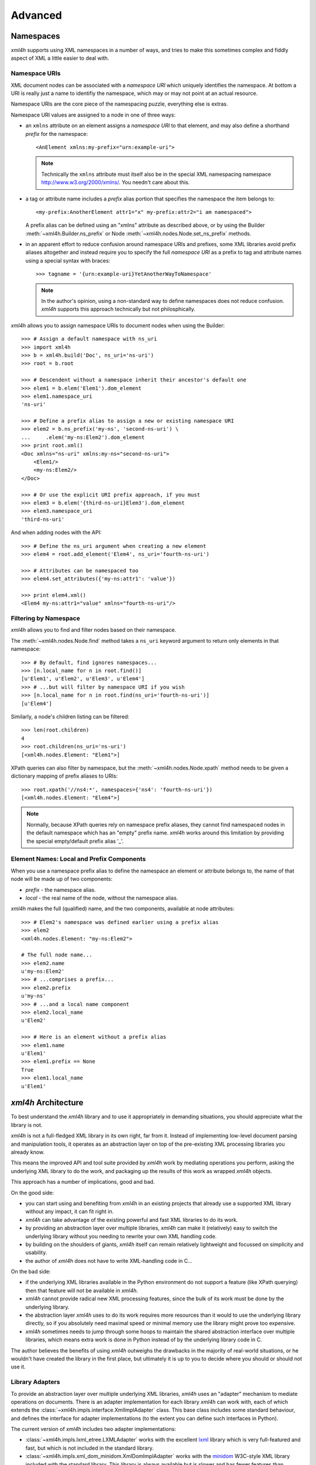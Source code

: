 ========
Advanced
========


.. _xml4h-namespaces:

Namespaces
==========

*xml4h* supports using XML namespaces in a number of ways, and tries to make
this sometimes complex and fiddly aspect of XML a little easier to deal with.

Namespace URIs
--------------

XML document nodes can be associated with a *namespace URI* which uniquely
identifies the namespace.  At bottom a URI is really just a name to identifiy
the namespace, which may or may not point at an actual resource.

Namespace URIs are the core piece of the namespacing puzzle, everything else is
extras.

Namespace URI values are assigned to a node in one of three ways:

- an ``xmlns`` attribute on an element assigns a *namespace URI* to that
  element, and may also define a shorthand *prefix* for the namespace::

      <AnElement xmlns:my-prefix="urn:example-uri">

  .. note::
     Technically the ``xmlns`` attribute must itself also be in the special XML
     namespacing namespace http://www.w3.org/2000/xmlns/. You needn't care
     about this.

- a tag or attribute name includes a *prefix* alias portion that specifies the
  namespace the item belongs to::

      <my-prefix:AnotherElement attr1="x" my-prefix:attr2="i am namespaced">

  A prefix alias can be defined using an "xmlns" attribute as described above,
  or by using the Builder :meth:`~xml4h.Builder.ns_prefix` or Node
  :meth:`~xml4h.nodes.Node.set_ns_prefix` methods.

- in an apparent effort to reduce confusion around namespace URIs and prefixes,
  some XML libraries avoid prefix aliases altogether and instead require you to
  specify the full *namespace URI* as a prefix to tag and attribute names
  using a special syntax with braces::

      >>> tagname = '{urn:example-uri}YetAnotherWayToNamespace'

  .. note::
     In the author's opinion, using a non-standard way to define namespaces
     does not reduce confusion. *xml4h* supports this approach technically but
     not philosphically.

*xml4h* allows you to assign namespace URIs to document nodes when using the
Builder::

    >>> # Assign a default namespace with ns_uri
    >>> import xml4h
    >>> b = xml4h.build('Doc', ns_uri='ns-uri')
    >>> root = b.root

    >>> # Descendent without a namespace inherit their ancestor's default one
    >>> elem1 = b.elem('Elem1').dom_element
    >>> elem1.namespace_uri
    'ns-uri'

    >>> # Define a prefix alias to assign a new or existing namespace URI
    >>> elem2 = b.ns_prefix('my-ns', 'second-ns-uri') \
    ...     .elem('my-ns:Elem2').dom_element
    >>> print root.xml()
    <Doc xmlns="ns-uri" xmlns:my-ns="second-ns-uri">
        <Elem1/>
        <my-ns:Elem2/>
    </Doc>

    >>> # Or use the explicit URI prefix approach, if you must
    >>> elem3 = b.elem('{third-ns-uri}Elem3').dom_element
    >>> elem3.namespace_uri
    'third-ns-uri'

And when adding nodes with the API::

    >>> # Define the ns_uri argument when creating a new element
    >>> elem4 = root.add_element('Elem4', ns_uri='fourth-ns-uri')

    >>> # Attributes can be namespaced too
    >>> elem4.set_attributes({'my-ns:attr1': 'value'})

    >>> print elem4.xml()
    <Elem4 my-ns:attr1="value" xmlns="fourth-ns-uri"/>


Filtering by Namespace
----------------------

*xml4h* allows you to find and filter nodes based on their namespace.

The :meth:`~xml4h.nodes.Node.find` method takes a ``ns_uri`` keyword argument to
return only elements in that namespace::

    >>> # By default, find ignores namespaces...
    >>> [n.local_name for n in root.find()]
    [u'Elem1', u'Elem2', u'Elem3', u'Elem4']
    >>> # ...but will filter by namespace URI if you wish
    >>> [n.local_name for n in root.find(ns_uri='fourth-ns-uri')]
    [u'Elem4']

Similarly, a node's children listing can be filtered::

    >>> len(root.children)
    4
    >>> root.children(ns_uri='ns-uri')
    [<xml4h.nodes.Element: "Elem1">]

XPath queries can also filter by namespace, but the
:meth:`~xml4h.nodes.Node.xpath` method needs to be given a dictionary mapping
of prefix aliases to URIs::

    >>> root.xpath('//ns4:*', namespaces={'ns4': 'fourth-ns-uri'})
    [<xml4h.nodes.Element: "Elem4">]

.. note::
   Normally, because XPath queries rely on namespace prefix aliases, they
   cannot find namespaced nodes in the default namespace which has an "empty"
   prefix name. *xml4h* works around this limitation by providing the special
   empty/default prefix alias '_'.


Element Names: Local and Prefix Components
------------------------------------------

When you use a namespace prefix alias to define the namespace an element or
attribute belongs to, the name of that node will be made up of two components:

- *prefix* - the namespace alias.
- *local* - the real name of the node, without the namespace alias.

*xml4h* makes the full (qualified) name, and the two components, available at
node attributes::

    >>> # Elem2's namespace was defined earlier using a prefix alias
    >>> elem2
    <xml4h.nodes.Element: "my-ns:Elem2">

    # The full node name...
    >>> elem2.name
    u'my-ns:Elem2'
    >>> # ...comprises a prefix...
    >>> elem2.prefix
    u'my-ns'
    >>> # ...and a local name component
    >>> elem2.local_name
    u'Elem2'

    >>> # Here is an element without a prefix alias
    >>> elem1.name
    u'Elem1'
    >>> elem1.prefix == None
    True
    >>> elem1.local_name
    u'Elem1'


.. _xml-lib-architecture:

*xml4h* Architecture
====================

To best understand the *xml4h* library and to use it appropriately in demanding
situations, you should appreciate what the library is not.

*xml4h* is not a full-fledged XML library in its own right, far from it.
Instead of implementing low-level document parsing and manipulation tools, it
operates as an abstraction layer on top of the pre-existing XML processing
libraries you already know.

This means the improved API and tool suite provided by *xml4h* work by
mediating operations you perform, asking the underlying XML library to do the
work, and packaging up the results of this work as wrapped *xml4h* objects.

This approach has a number of implications, good and bad.

On the good side:

- you can start using and benefiting from *xml4h* in an existing projects that
  already use a supported XML library without any impact, it can fit right in.
- *xml4h* can take advantage of the existing powerful and fast XML libraries to
  do its work.
- by providing an abstraction layer over multiple libraries, *xml4h* can make
  it (relatively) easy to switch the underlying library without you needing to
  rewrite your own XML handling code.
- by building on the shoulders of giants, *xml4h* itself can remain relatively
  lightweight and focussed on simplicity and usability.
- the author of *xml4h* does not have to write XML-handling code in C...

On the bad side:

- if the underlying XML libraries available in the Python environment do not
  support a feature (like XPath querying) then that feature will not be
  available in *xml4h*.
- *xml4h* cannot provide radical new XML processing features, since the bulk of
  its work must be done by the underlying library.
- the abstraction layer *xml4h* uses to do its work requires more resources
  than it would to use the underlying library directly, so if you absolutely
  need maximal speed or minimal memory use the library might prove too
  expensive.
- *xml4h* sometimes needs to jump through some hoops to maintain the shared
  abstraction interface over multiple libraries, which means extra work is
  done in Python instead of by the underlying library code in C.

The author believes the benefits of using *xml4h* outweighs the drawbacks in
the majority of real-world situations, or he wouldn't have created the library
in the first place, but ultimately it is up to you to decide where you should
or should not use it.


.. _xml-lib-adapters:

Library Adapters
----------------

To provide an abstraction layer over multiple underlying XML libraries, *xml4h*
uses an "adapter" mechanism to mediate operations on documents. There is an
adapter implementation for each library *xml4h* can work with, each of which
extends the :class:`~xml4h.impls.interface.XmlImplAdapter` class. This base
class includes some standard behaviour, and defines the interface for adapter
implementations (to the extent you can define such interfaces in Python).

The current version of *xml4h* includes two adapter implementations:

- :class:`~xml4h.impls.lxml_etree.LXMLAdapter` works with the excellent
  `lxml <http://lxml.de>`_ library which is very full-featured and fast, but
  which is not included in the standard library.
- :class:`~xml4h.impls.xml_dom_minidom.XmlDomImplAdapter` works with the
  `minidom <http://docs.python.org/2/library/xml.dom.minidom.html>`_ W3C-style
  XML library included with the standard library. This library is always
  available but is slower and has fewer features than alternative libraries
  (e.g. no support for XPath)

.. note:
   Over time, we expect that *xml4h* will gain more adapter implementations and
   that the implementations themselves will improve to work faster and expose
   more features.

The adapter layer allows the rest of the *xml4h* library code to remain almost
entirely oblivious to the underlying XML library that happens to be available
at the time. The *xml4h* Builder, Node objects, writer etc. call adapter
methods to perform document operations, and the adapter is responsible for
doing the necessary work with the underlying library.


.. _best-adapter:

"Best" Adapter
--------------

While *xml4h* can work with multiple underlying XML libraries, some of these
libraries are better (faster, more fully-featured) than others so it would be
smart to use the best of the libraries available.

*xml4h* does exactly that: unless you explicitly choose an adapter (see below)
*xml4h* will find the supported libraries in the Python environment and choose
the "best" adapter for you.

With only two adapter implementations in *xml4h* right now the algorithm for
making this choice isn't exactly complex, so let's spell it out explicitly:

- use *lxml* if it is available.
- use the *minidom* if nothing else is available.

The :attr:`xml4h.best_adapter` attribute stores the adapter class that *xml4h*
considers to be the best.

.. note:
   *xml4h* is not always able to choose which underlying XML library
   implementation to use. If you are working with pre-parsed documents for
   example you will need to use an adapter that works with the existing DOM,
   see `wrap-unwrap-nodes`_.


Choose Your Own Adapter
-----------------------

By default, *xml4h* will choose an adapter and underlying XML library
implementation that it considers the best available. However, in some cases you
may need to have full control over which underlying implementation *xml4h*
uses, perhaps because you will use features of the underlying XML
implementation later on, or because you need the performance characteristics
only available in a particular library.

For these situations it is possible to tell *xml4h* which adapter
implementation, and therefore which underlying XML library, it should use.

To use a specific adapter implementation when parsing a document, or when
creating a new document using the builder, simply provide the optional
``adapter`` keyword argument to the relevant method:

- Parsing::

    >>> # Explicitly use the minidom adapter to parse a document
    >>> minidom_doc = xml4h.parse('tests/data/monty_python_films.xml',
    ...                           adapter=xml4h.XmlDomImplAdapter)
    >>> minidom_doc.root.impl_node  #doctest:+ELLIPSIS
    <DOM Element: MontyPythonFilms at ...

- Building::

    >>> # Explicitly use the lxml adapter to build a document
    >>> lxml_b = xml4h.build('MyDoc', adapter=xml4h.LXMLAdapter)
    >>> lxml_b.root.impl_node  #doctest:+ELLIPSIS
    <Element {http://www.w3.org/2000/xmlns/}MyDoc at ...


Check Feature Support
.....................

Because not all underlying XML libraries support all the features exposed by
*xml4h*, the library includes a simple mechanism to check whether a given
feature is available in the current Python environment or with the current
adapter.

To check for feature support call the :meth:`~xml4h.nodes.Node.has_feature`
method on a document node, or
:meth:`~xml4h.impl.interface.XmlImplAdapter.has_feature` on an adapter class.

List of features that are not available in all adapters:

- ``xpath`` - Can perform XPath queries using the
  :meth:`~xml4h.nodes.Node.xpath` method.
- More to come later, probably...

For example, here is how you would test for XPath support in the *minidom*
adapter, which doesn't include it::

    >>> minidom_doc.root.has_feature('xpath')
    False

If you forget to check for a feature and use it anyway, you will get
a :class:`~xml4h.exceptions.FeatureUnavailableException`::

    >>> try:
    ...     minidom_doc.root.xpath('//*')
    ... except Exception, e:
    ...     e
    FeatureUnavailableException('xpath',)


Adapter & Implementation Quirks
-------------------------------

Although *xml4h* aims to provide a seamless abstraction over underlying XML
library implementations this isn't always possible, or is only possible by
performing lots of extra work that affects performance. This section describes
some implementation-specific quirks or differences you may encounter.

.. note:
   This set of quirks is almost certainly incomplete, please report issues you
   find so they can either be fixed (in the best case) or captured here as
   known trouble-spots.

LXMLAdapter - *lxml*
....................

- *lxml* does not have full support for CDATA nodes, which devolve into plain
  text node values when written (by *xml4h* or by *lxml*'s writer).
- Namespaces defined by adding ``xmlns`` element attributes are not properly
  represented in the underlying implementation due to the *lxml* library's
  immutable ``nsmap`` namespace map. Such namespaces are written correcly
  by the *xml4h* writer, but to avoid quirks it is best to specify namespace
  when creating nodes by setting the ``ns_uri`` keyword attribute.
- When *xml4h* writes *lxml*-based documents with namespaces, some node tag
  names may have unnecessary namespace prefix aliases.

XmlImplAdapter - *minidom*
..........................

- No support for performing XPath queries.
- Slower than alternative C-based implementations.
